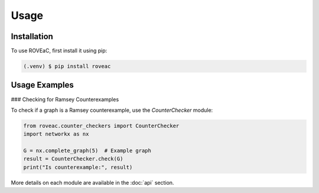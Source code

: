 Usage
=====

.. _installation:

Installation
------------

To use ROVEaC, first install it using pip:

.. code-block:: console

   (.venv) $ pip install roveac

Usage Examples
--------------

### Checking for Ramsey Counterexamples

To check if a graph is a Ramsey counterexample, use the `CounterChecker` module:

.. code-block:: python

   from roveac.counter_checkers import CounterChecker
   import networkx as nx

   G = nx.complete_graph(5)  # Example graph
   result = CounterChecker.check(G)
   print("Is counterexample:", result)

More details on each module are available in the :doc:`api` section.